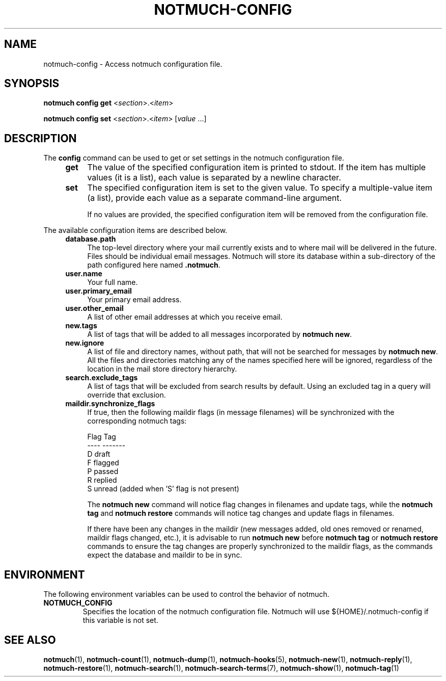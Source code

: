 .TH NOTMUCH-CONFIG 1 2012-03-19 "Notmuch 0.12"
.SH NAME
notmuch-config \- Access notmuch configuration file.
.SH SYNOPSIS

.B notmuch config get
.RI  "<" section ">.<" item ">"

.B notmuch config set
.RI  "<" section ">.<" item "> [" value " ...]"

.SH DESCRIPTION

The
.B config
command can be used to get or set settings in the notmuch
configuration file.

.RS 4
.TP 4
.B get
The value of the specified configuration item is printed to stdout. If
the item has multiple values (it is a list), each value is separated
by a newline character.
.RE

.RS 4
.TP 4
.B set
The specified configuration item is set to the given value. To specify
a multiple-value item (a list), provide each value as a separate
command-line argument.

If no values are provided, the specified configuration item will be
removed from the configuration file.
.RE

The available configuration items are described below.

.RS 4
.TP 4
.B database.path
The top-level directory where your mail currently exists and to where
mail will be delivered in the future. Files should be individual email
messages. Notmuch will store its database within a sub-directory of
the path configured here named
.BR ".notmuch".
.RE

.RS 4
.TP 4
.B user.name
Your full name.
.RE

.RS 4
.TP 4
.B user.primary_email
Your primary email address.
.RE

.RS 4
.TP 4
.B user.other_email
A list of other email addresses at which you receive email.
.RE

.RS 4
.TP 4
.B new.tags
A list of tags that will be added to all messages incorporated by
.BR "notmuch new".
.RE

.RS 4
.TP 4
.B new.ignore
A list of file and directory names, without path, that will not be
searched for messages by
.BR "notmuch new".
All the files and directories matching any of the names specified here
will be ignored, regardless of the location in the mail store
directory hierarchy.
.RE

.RS 4
.TP 4
.B search.exclude_tags
A list of tags that will be excluded from search results by
default. Using an excluded tag in a query will override that
exclusion.
.RE

.RS 4
.TP 4
.B maildir.synchronize_flags
If true, then the following maildir flags (in message filenames) will
be synchronized with the corresponding notmuch tags:

  Flag    Tag
  ----    -------
  D       draft
  F       flagged
  P       passed
  R       replied
  S       unread (added when 'S' flag is not present)

The
.B notmuch new
command will notice flag changes in filenames and update tags, while
the
.B notmuch tag
and
.B notmuch restore
commands will notice tag changes and update flags in filenames.

If there have been any changes in the maildir (new messages added, old
ones removed or renamed, maildir flags changed, etc.), it is advisable
to run
.B notmuch new
before
.B notmuch tag
or
.B notmuch restore
commands to ensure the tag changes are properly synchronized to the
maildir flags, as the commands expect the database and maildir to be
in sync.
.RE

.RE
.SH ENVIRONMENT
The following environment variables can be used to control the
behavior of notmuch.
.TP
.B NOTMUCH_CONFIG
Specifies the location of the notmuch configuration file. Notmuch will
use ${HOME}/.notmuch\-config if this variable is not set.
.SH SEE ALSO

\fBnotmuch\fR(1), \fBnotmuch-count\fR(1), \fBnotmuch-dump\fR(1),
\fBnotmuch-hooks\fR(5), \fBnotmuch-new\fR(1), \fBnotmuch-reply\fR(1),
\fBnotmuch-restore\fR(1), \fBnotmuch-search\fR(1),
\fBnotmuch-search-terms\fR(7), \fBnotmuch-show\fR(1),
\fBnotmuch-tag\fR(1)
